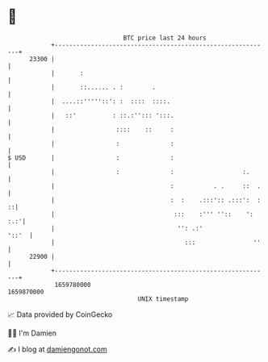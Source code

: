 * 👋

#+begin_example
                                   BTC price last 24 hours                    
               +------------------------------------------------------------+ 
         23300 |                                                            | 
               |       :                                                    | 
               |       ::...... . :        .                                | 
               |  ....::'''''::': :  ::::  ::::.                            | 
               |   ::'          : ::.:''::: ':::.                           | 
               |                 ::::    ::     :                           | 
               |                 :              :                           | 
   $ USD       |                 :              :                           | 
               |                 :              :                   :.      | 
               |                                :           . .     ::  .   | 
               |                                :  :    .:::':: .:::':  : ::| 
               |                                 :::    :''' ''::    ': :.:'| 
               |                                  '': .:'             '::'  | 
               |                                    :::                ''   | 
         22900 |                                                            | 
               +------------------------------------------------------------+ 
                1659780000                                        1659870000  
                                       UNIX timestamp                         
#+end_example
📈 Data provided by CoinGecko

🧑‍💻 I'm Damien

✍️ I blog at [[https://www.damiengonot.com][damiengonot.com]]
